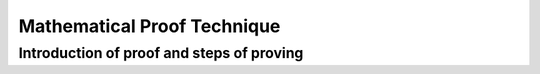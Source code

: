 .. This file is part of the OpenDSA eTextbook project. See
.. http://opendsa.org for more details.
.. Copyright (c) 2012-2020 by the OpenDSA Project Contributors, and
.. distributed under an MIT open source license.

.. avmetadata::
   :author: Eunoh Cho
   :topic: Mathematical Proof Technique


Mathematical Proof Technique
=================
Introduction of proof and steps of proving
---------------------------------------

.. inlineav:: ThirdInductionProof ff
   :links: AV/PIExample/ThirdInductionProof.css
   :scripts: AV/PIExample/ThirdInductionProof.js DataStructures/FLA/FA.js DataStructures/PIFrames.js 
   :output: show


